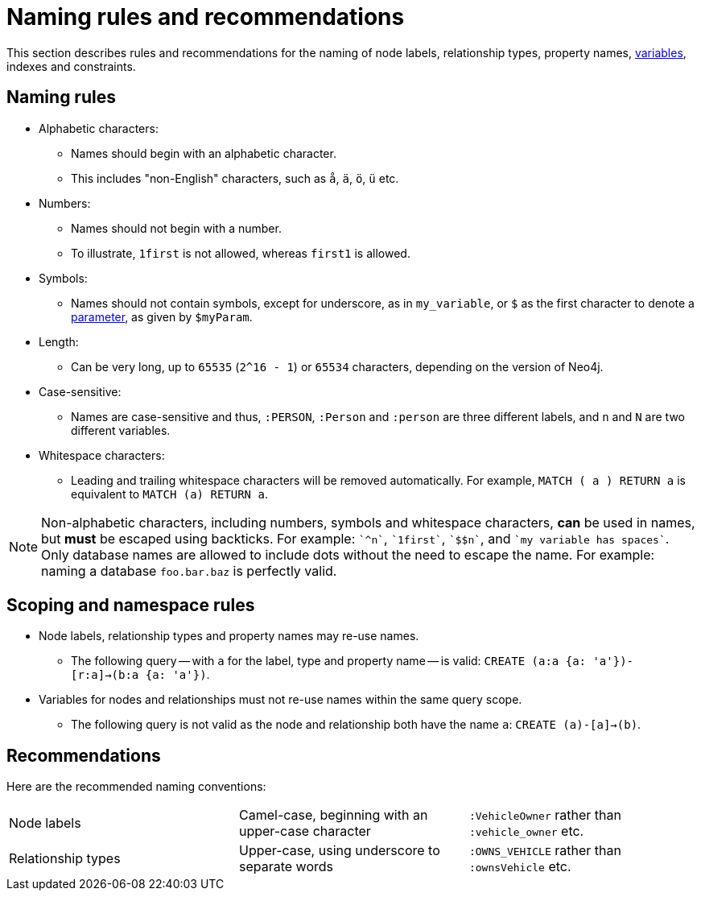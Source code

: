 [[cypher-naming]]
= Naming rules and recommendations

This section describes rules and recommendations for the naming of node labels, relationship types, property names, <<cypher-variables, variables>>, indexes and constraints.

== Naming rules

* Alphabetic characters:
** Names should begin with an alphabetic character.
** This includes "non-English" characters, such as `å`, `ä`, `ö`, `ü` etc.
* Numbers:
** Names should not begin with a number.
** To illustrate, `1first` is not allowed, whereas `first1` is allowed.
* Symbols:
** Names should not contain symbols, except for underscore, as in `my_variable`, or `$` as the first character to denote a <<cypher-parameters, parameter>>, as given by `$myParam`.
* Length:
** Can be very long, up to `65535` (`2^16 - 1`) or `65534` characters, depending on the version of Neo4j.
* Case-sensitive:
** Names are case-sensitive and thus, `:PERSON`, `:Person` and `:person` are three different labels, and `n` and `N` are two different variables.
* Whitespace characters:
** Leading and trailing whitespace characters will be removed automatically.
For example, `MATCH (  a  ) RETURN a` is equivalent to `MATCH (a) RETURN a`.

[NOTE]
Non-alphabetic characters, including numbers, symbols and whitespace characters, *can* be used in names, but *must* be escaped using backticks.
For example: `++`^n`++`, `++`1first`++`, `++`$$n`++`, and `++`my variable has spaces`++`.
Only database names are allowed to include dots without the need to escape the name.
For example: naming a database `foo.bar.baz` is perfectly valid.

== Scoping and namespace rules

* Node labels, relationship types and property names may re-use names.
** The following query -- with `a` for the label, type and property name -- is valid: `CREATE (a:a {a: 'a'})-[r:a]->(b:a {a: 'a'})`.
* Variables for nodes and relationships must not re-use names within the same query scope.
** The following query is not valid as the node and relationship both have the name `a`: `CREATE (a)-[a]->(b)`.


== Recommendations

Here are the recommended naming conventions:

|===
| Node labels          | Camel-case, beginning with an upper-case character | `:VehicleOwner` rather than `:vehicle_owner` etc.
| Relationship types   | Upper-case, using underscore to separate words     | `:OWNS_VEHICLE` rather than `:ownsVehicle` etc.
|===
